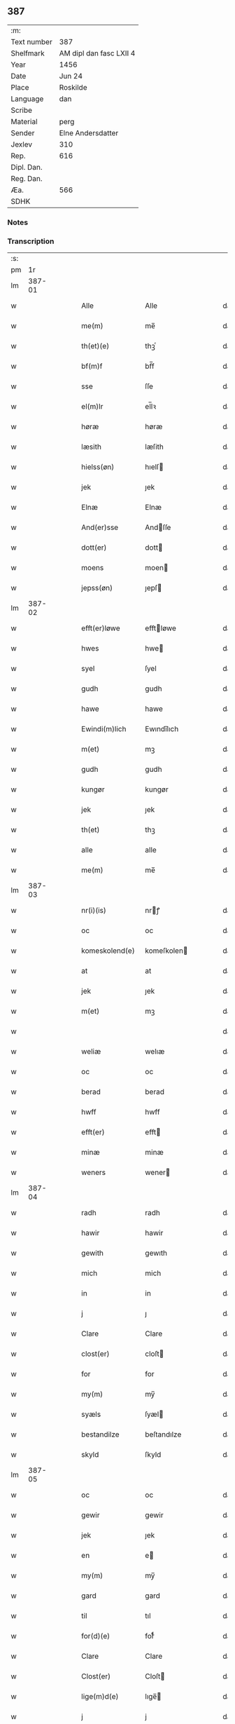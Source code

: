 ** 387
| :m:         |                         |
| Text number | 387                     |
| Shelfmark   | AM dipl dan fasc LXII 4 |
| Year        | 1456                    |
| Date        | Jun 24                  |
| Place       | Roskilde                |
| Language    | dan                     |
| Scribe      |                         |
| Material    | perg                    |
| Sender      | Elne Andersdatter       |
| Jexlev      | 310                     |
| Rep.        | 616                     |
| Dipl. Dan.  |                         |
| Reg. Dan.   |                         |
| Æa.         | 566                     |
| SDHK        |                         |

*** Notes


*** Transcription
| :s: |        |   |   |   |   |                  |             |   |   |   |   |     |   |   |    |               |
| pm  |     1r |   |   |   |   |                  |             |   |   |   |   |     |   |   |    |               |
| lm  | 387-01 |   |   |   |   |                  |             |   |   |   |   |     |   |   |    |               |
| w   |        |   |   |   |   | Alle             | Alle        |   |   |   |   | dan |   |   |    |        387-01 |
| w   |        |   |   |   |   | me(m)            | me̅          |   |   |   |   | dan |   |   |    |        387-01 |
| w   |        |   |   |   |   | th(et)(e)        | thꝫͤ         |   |   |   |   | dan |   |   |    |        387-01 |
| w   |        |   |   |   |   | bf(m)f           | bf̅f         |   |   |   |   | dan |   |   |    |        387-01 |
| w   |        |   |   |   |   | sse              | ſſe         |   |   |   |   | dan |   |   |    |        387-01 |
| w   |        |   |   |   |   | el(m)lr          | el̅lꝛ        |   |   |   |   | dan |   |   |    |        387-01 |
| w   |        |   |   |   |   | høræ             | høræ        |   |   |   |   | dan |   |   |    |        387-01 |
| w   |        |   |   |   |   | læsith           | læſith      |   |   |   |   | dan |   |   |    |        387-01 |
| w   |        |   |   |   |   | hielss(øn)       | hıelſ      |   |   |   |   | dan |   |   |    |        387-01 |
| w   |        |   |   |   |   | jek              | ȷek         |   |   |   |   | dan |   |   |    |        387-01 |
| w   |        |   |   |   |   | Elnæ             | Elnæ        |   |   |   |   | dan |   |   |    |        387-01 |
| w   |        |   |   |   |   | And(er)sse       | Andſſe     |   |   |   |   | dan |   |   |    |        387-01 |
| w   |        |   |   |   |   | dott(er)         | dott       |   |   |   |   | dan |   |   |    |        387-01 |
| w   |        |   |   |   |   | moens            | moen       |   |   |   |   | dan |   |   |    |        387-01 |
| w   |        |   |   |   |   | jepss(øn)        | ȷepſ       |   |   |   |   | dan |   |   |    |        387-01 |
| lm  | 387-02 |   |   |   |   |                  |             |   |   |   |   |     |   |   |    |               |
| w   |        |   |   |   |   | efft(er)løwe     | efftløwe   |   |   |   |   | dan |   |   |    |        387-02 |
| w   |        |   |   |   |   | hwes             | hwe        |   |   |   |   | dan |   |   |    |        387-02 |
| w   |        |   |   |   |   | syel             | ſyel        |   |   |   |   | dan |   |   |    |        387-02 |
| w   |        |   |   |   |   | gudh             | gudh        |   |   |   |   | dan |   |   |    |        387-02 |
| w   |        |   |   |   |   | hawe             | hawe        |   |   |   |   | dan |   |   |    |        387-02 |
| w   |        |   |   |   |   | Ewindi(m)lich    | Ewındı̅lıch  |   |   |   |   | dan |   |   |    |        387-02 |
| w   |        |   |   |   |   | m(et)            | mꝫ          |   |   |   |   | dan |   |   |    |        387-02 |
| w   |        |   |   |   |   | gudh             | gudh        |   |   |   |   | dan |   |   |    |        387-02 |
| w   |        |   |   |   |   | kungør           | kungør      |   |   |   |   | dan |   |   |    |        387-02 |
| w   |        |   |   |   |   | jek              | ȷek         |   |   |   |   | dan |   |   |    |        387-02 |
| w   |        |   |   |   |   | th(et)           | thꝫ         |   |   |   |   | dan |   |   |    |        387-02 |
| w   |        |   |   |   |   | alle             | alle        |   |   |   |   | dan |   |   |    |        387-02 |
| w   |        |   |   |   |   | me(m)            | me̅          |   |   |   |   | dan |   |   |    |        387-02 |
| lm  | 387-03 |   |   |   |   |                  |             |   |   |   |   |     |   |   |    |               |
| w   |        |   |   |   |   | nr(i)(is)        | nrꝭ        |   |   |   |   | dan |   |   |    |        387-03 |
| w   |        |   |   |   |   | oc               | oc          |   |   |   |   | dan |   |   |    |        387-03 |
| w   |        |   |   |   |   | komeskolend(e)   | komeſkolen |   |   |   |   | dan |   |   |    |        387-03 |
| w   |        |   |   |   |   | at               | at          |   |   |   |   | dan |   |   |    |        387-03 |
| w   |        |   |   |   |   | jek              | ȷek         |   |   |   |   | dan |   |   |    |        387-03 |
| w   |        |   |   |   |   | m(et)            | mꝫ          |   |   |   |   | dan |   |   |    |        387-03 |
| w   |        |   |   |   |   |                  |             |   |   |   |   | dan |   |   |    |        387-03 |
| w   |        |   |   |   |   | weliæ            | welıæ       |   |   |   |   | dan |   |   |    |        387-03 |
| w   |        |   |   |   |   | oc               | oc          |   |   |   |   | dan |   |   |    |        387-03 |
| w   |        |   |   |   |   | berad            | berad       |   |   |   |   | dan |   |   |    |        387-03 |
| w   |        |   |   |   |   | hwff             | hwff        |   |   |   |   | dan |   |   |    |        387-03 |
| w   |        |   |   |   |   | efft(er)         | efft       |   |   |   |   | dan |   |   |    |        387-03 |
| w   |        |   |   |   |   | minæ             | minæ        |   |   |   |   | dan |   |   |    |        387-03 |
| w   |        |   |   |   |   | weners           | wener      |   |   |   |   | dan |   |   |    |        387-03 |
| lm  | 387-04 |   |   |   |   |                  |             |   |   |   |   |     |   |   |    |               |
| w   |        |   |   |   |   | radh             | radh        |   |   |   |   | dan |   |   |    |        387-04 |
| w   |        |   |   |   |   | hawir            | hawir       |   |   |   |   | dan |   |   |    |        387-04 |
| w   |        |   |   |   |   | gewith           | gewıth      |   |   |   |   | dan |   |   |    |        387-04 |
| w   |        |   |   |   |   | mich             | mich        |   |   |   |   | dan |   |   |    |        387-04 |
| w   |        |   |   |   |   | in               | in          |   |   |   |   | dan |   |   |    |        387-04 |
| w   |        |   |   |   |   | j                | ȷ           |   |   |   |   | dan |   |   |    |        387-04 |
| w   |        |   |   |   |   | Clare            | Clare       |   |   |   |   | dan |   |   |    |        387-04 |
| w   |        |   |   |   |   | clost(er)        | cloſt      |   |   |   |   | dan |   |   |    |        387-04 |
| w   |        |   |   |   |   | for              | for         |   |   |   |   | dan |   |   |    |        387-04 |
| w   |        |   |   |   |   | my(m)            | my̅          |   |   |   |   | dan |   |   |    |        387-04 |
| w   |        |   |   |   |   | syæls            | ſyæl       |   |   |   |   | dan |   |   |    |        387-04 |
| w   |        |   |   |   |   | bestandilze      | beſtandılze |   |   |   |   | dan |   |   |    |        387-04 |
| w   |        |   |   |   |   | skyld            | ſkyld       |   |   |   |   | dan |   |   |    |        387-04 |
| lm  | 387-05 |   |   |   |   |                  |             |   |   |   |   |     |   |   |    |               |
| w   |        |   |   |   |   | oc               | oc          |   |   |   |   | dan |   |   |    |        387-05 |
| w   |        |   |   |   |   | gewir            | gewir       |   |   |   |   | dan |   |   |    |        387-05 |
| w   |        |   |   |   |   | jek              | ȷek         |   |   |   |   | dan |   |   |    |        387-05 |
| w   |        |   |   |   |   | en               | e          |   |   |   |   | dan |   |   |    |        387-05 |
| w   |        |   |   |   |   | my(m)            | my̅          |   |   |   |   | dan |   |   |    |        387-05 |
| w   |        |   |   |   |   | gard             | gard        |   |   |   |   | dan |   |   |    |        387-05 |
| w   |        |   |   |   |   | til              | tıl         |   |   |   |   | dan |   |   |    |        387-05 |
| w   |        |   |   |   |   | for(d)(e)        | forͩͤ         |   |   |   |   | dan |   |   |    |        387-05 |
| w   |        |   |   |   |   | Clare            | Clare       |   |   |   |   | dan |   |   |    |        387-05 |
| w   |        |   |   |   |   | Clost(er)        | Cloſt      |   |   |   |   | dan |   |   |    |        387-05 |
| w   |        |   |   |   |   | lige(m)d(e)      | lıge̅       |   |   |   |   | dan |   |   |    |        387-05 |
| w   |        |   |   |   |   | j                | j           |   |   |   |   | dan |   |   |    |        387-05 |
| w   |        |   |   |   |   | helløff          | helløff     |   |   |   |   | dan |   |   |    |        387-05 |
| w   |        |   |   |   |   | magle            | magle       |   |   |   |   | dan |   |   |    |        387-05 |
| w   |        |   |   |   |   | j                | j           |   |   |   |   | dan |   |   |    |        387-05 |
| w   |        |   |   |   |   | tyde             | tyde        |   |   |   |   | dan |   |   |    |        387-05 |
| w   |        |   |   |   |   | ¦biærghr(um)     | ¦bıærghꝝ    |   |   |   |   | dan |   |   |    | 387-05—387-06 |
| w   |        |   |   |   |   | oc               | oc          |   |   |   |   | dan |   |   |    |        387-06 |
| w   |        |   |   |   |   | skyldh(m)r       | ſkyldh̅ꝛ     |   |   |   |   | dan |   |   |    |        387-06 |
| w   |        |   |   |   |   | arlich           | arlıch      |   |   |   |   | dan |   |   |    |        387-06 |
| w   |        |   |   |   |   | aars             | aar        |   |   |   |   | dan |   |   |    |        387-06 |
| w   |        |   |   |   |   | j                | j           |   |   |   |   | dan |   |   |    |        387-06 |
| w   |        |   |   |   |   | p(d)             | pͩ           |   |   |   |   | dan |   |   |    |        387-06 |
| w   |        |   |   |   |   | korn             | kor        |   |   |   |   | dan |   |   |    |        387-06 |
| w   |        |   |   |   |   | j                | j           |   |   |   |   | dan |   |   |    |        387-06 |
| w   |        |   |   |   |   |                 |            |   |   |   |   | dan |   |   |    |        387-06 |
| w   |        |   |   |   |   | g(is)            | gꝭ          |   |   |   |   | dan |   |   |    |        387-06 |
| w   |        |   |   |   |   | oc               | oc          |   |   |   |   | dan |   |   |    |        387-06 |
| w   |        |   |   |   |   | m(et)            | mꝫ          |   |   |   |   | dan |   |   |    |        387-06 |
| w   |        |   |   |   |   | andre            | andre       |   |   |   |   | dan |   |   |    |        387-06 |
| w   |        |   |   |   |   | sma              | ſma         |   |   |   |   | dan |   |   | =  |        387-06 |
| w   |        |   |   |   |   | r(er)dzle        | rdzle      |   |   |   |   | dan |   |   | == |        387-06 |
| lm  | 387-07 |   |   |   |   |                  |             |   |   |   |   |     |   |   |    |               |
| w   |        |   |   |   |   | hwilken          | hwılken     |   |   |   |   | dan |   |   |    |        387-07 |
| w   |        |   |   |   |   | for(d)(e)        | forͩͤ         |   |   |   |   | dan |   |   |    |        387-07 |
| w   |        |   |   |   |   | gard             | gard        |   |   |   |   | dan |   |   |    |        387-07 |
| w   |        |   |   |   |   | oc               | oc          |   |   |   |   | dan |   |   |    |        387-07 |
| w   |        |   |   |   |   | goz              | goz         |   |   |   |   | dan |   |   |    |        387-07 |
| w   |        |   |   |   |   | som              | ſo         |   |   |   |   | dan |   |   |    |        387-07 |
| w   |        |   |   |   |   | mich             | mich        |   |   |   |   | dan |   |   |    |        387-07 |
| w   |        |   |   |   |   | ær               | ær          |   |   |   |   | dan |   |   |    |        387-07 |
| w   |        |   |   |   |   | til              | tıl         |   |   |   |   | dan |   |   |    |        387-07 |
| w   |        |   |   |   |   | ko(m)men         | ko̅me       |   |   |   |   | dan |   |   |    |        387-07 |
| w   |        |   |   |   |   | aff              | aff         |   |   |   |   | dan |   |   |    |        387-07 |
| w   |        |   |   |   |   | reth             | reth        |   |   |   |   | dan |   |   |    |        387-07 |
| w   |        |   |   |   |   | arff             | arff        |   |   |   |   | dan |   |   |    |        387-07 |
| w   |        |   |   |   |   | efft(er)         | efft       |   |   |   |   | dan |   |   |    |        387-07 |
| lm  | 387-08 |   |   |   |   |                  |             |   |   |   |   |     |   |   |    |               |
| w   |        |   |   |   |   | minæ             | minæ        |   |   |   |   | dan |   |   |    |        387-08 |
| w   |        |   |   |   |   | foreldre         | foreldre    |   |   |   |   | dan |   |   |    |        387-08 |
| w   |        |   |   |   |   | oc               | oc          |   |   |   |   | dan |   |   |    |        387-08 |
| w   |        |   |   |   |   | ken(m)es         | ken̅e       |   |   |   |   | dan |   |   |    |        387-08 |
| w   |        |   |   |   |   | jek              | jek         |   |   |   |   | dan |   |   |    |        387-08 |
| w   |        |   |   |   |   | mich             | mich        |   |   |   |   | dan |   |   |    |        387-08 |
| w   |        |   |   |   |   | ath              | ath         |   |   |   |   | dan |   |   |    |        387-08 |
| w   |        |   |   |   |   | hawæ             | hawæ        |   |   |   |   | dan |   |   |    |        387-08 |
| w   |        |   |   |   |   | skøt             | ſkøt        |   |   |   |   | dan |   |   |    |        387-08 |
| w   |        |   |   |   |   | oc               | oc          |   |   |   |   | dan |   |   |    |        387-08 |
| w   |        |   |   |   |   | op lad(t)        | op ladͭ      |   |   |   |   | dan |   |   |    |        387-08 |
| w   |        |   |   |   |   | oc               | oc          |   |   |   |   | dan |   |   |    |        387-08 |
| w   |        |   |   |   |   | affhe(m)th       | affhe̅th     |   |   |   |   | dan |   |   |    |        387-08 |
| lm  | 387-09 |   |   |   |   |                  |             |   |   |   |   |     |   |   |    |               |
| w   |        |   |   |   |   | oc               | oc          |   |   |   |   | dan |   |   |    |        387-09 |
| w   |        |   |   |   |   | skødh(m)r        | ſkødh̅ꝛ      |   |   |   |   | dan |   |   |    |        387-09 |
| w   |        |   |   |   |   | oc               | oc          |   |   |   |   | dan |   |   |    |        387-09 |
| w   |        |   |   |   |   | op ladhr(m)      | op ladhꝛ̅    |   |   |   |   | dan |   |   |    |        387-09 |
| w   |        |   |   |   |   | oc               | oc          |   |   |   |   | dan |   |   |    |        387-09 |
| w   |        |   |   |   |   | aff he(m)ndhr(m) | aff he̅ndhꝛ̅  |   |   |   |   | dan |   |   |    |        387-09 |
| w   |        |   |   |   |   | m(et)            | mꝫ          |   |   |   |   | dan |   |   |    |        387-09 |
| w   |        |   |   |   |   | th(et)(e)        | thꝫͤ         |   |   |   |   | dan |   |   |    |        387-09 |
| w   |        |   |   |   |   | mith             | mith        |   |   |   |   | dan |   |   |    |        387-09 |
| w   |        |   |   |   |   | wpnæ             | wpnæ        |   |   |   |   | dan |   |   |    |        387-09 |
| w   |        |   |   |   |   | bf(m)f           | bf̅f         |   |   |   |   | dan |   |   |    |        387-09 |
| w   |        |   |   |   |   | for(d)(e)        | forͩͤ         |   |   |   |   | dan |   |   |    |        387-09 |
| w   |        |   |   |   |   | gard             | gard        |   |   |   |   | dan |   |   |    |        387-09 |
| lm  | 387-10 |   |   |   |   |                  |             |   |   |   |   |     |   |   |    |               |
| w   |        |   |   |   |   | oc               | oc          |   |   |   |   | dan |   |   |    |        387-10 |
| w   |        |   |   |   |   | goz              | goz         |   |   |   |   | dan |   |   |    |        387-10 |
| w   |        |   |   |   |   | til              | tıl         |   |   |   |   | dan |   |   |    |        387-10 |
| w   |        |   |   |   |   | Ewindh(m)lich    | Ewındh̅lıch  |   |   |   |   | dan |   |   |    |        387-10 |
| w   |        |   |   |   |   | æye              | æye         |   |   |   |   | dan |   |   |    |        387-10 |
| w   |        |   |   |   |   | fra              | fra         |   |   |   |   | dan |   |   |    |        387-10 |
| w   |        |   |   |   |   | mich             | mich        |   |   |   |   | dan |   |   |    |        387-10 |
| w   |        |   |   |   |   | oc               | oc          |   |   |   |   | dan |   |   |    |        387-10 |
| w   |        |   |   |   |   | minæ             | minæ        |   |   |   |   | dan |   |   |    |        387-10 |
| w   |        |   |   |   |   | rethe            | rethe       |   |   |   |   | dan |   |   |    |        387-10 |
| w   |        |   |   |   |   | arwin(m)ghæ      | arwin̅ghæ    |   |   |   |   | dan |   |   |    |        387-10 |
| w   |        |   |   |   |   | oc               | oc          |   |   |   |   | dan |   |   |    |        387-10 |
| w   |        |   |   |   |   | til              | tıl         |   |   |   |   | dan |   |   |    |        387-10 |
| w   |        |   |   |   |   | for(d)(e)        | forͩͤ         |   |   |   |   | dan |   |   |    |        387-10 |
| lm  | 387-11 |   |   |   |   |                  |             |   |   |   |   |     |   |   |    |               |
| w   |        |   |   |   |   | Clare            | Clare       |   |   |   |   | dan |   |   |    |        387-11 |
| w   |        |   |   |   |   | Clost(er)        | Cloſt      |   |   |   |   | dan |   |   |    |        387-11 |
| w   |        |   |   |   |   | j                | j           |   |   |   |   | dan |   |   |    |        387-11 |
| w   |        |   |   |   |   | mod              | mod         |   |   |   |   | dan |   |   |    |        387-11 |
| w   |        |   |   |   |   | hwærs            | hwær       |   |   |   |   | dan |   |   |    |        387-11 |
| w   |        |   |   |   |   | mans             | man        |   |   |   |   | dan |   |   |    |        387-11 |
| w   |        |   |   |   |   | gensielze        | genſielze   |   |   |   |   | dan |   |   |    |        387-11 |
| w   |        |   |   |   |   | m(et)            | mꝫ          |   |   |   |   | dan |   |   |    |        387-11 |
| w   |        |   |   |   |   | agh(m)r          | agh̅ꝛ        |   |   |   |   | dan |   |   |    |        387-11 |
| w   |        |   |   |   |   | æng              | æng         |   |   |   |   | dan |   |   |    |        387-11 |
| w   |        |   |   |   |   | skow             | ſkow        |   |   |   |   | dan |   |   |    |        387-11 |
| w   |        |   |   |   |   | oc               | oc          |   |   |   |   | dan |   |   |    |        387-11 |
| w   |        |   |   |   |   | fesk             | feſk        |   |   |   |   | dan |   |   |    |        387-11 |
| w   |        |   |   |   |   | ¦ewatn           | ¦ewat      |   |   |   |   | dan |   |   |    | 387-11—387-12 |
| w   |        |   |   |   |   | wot              | wot         |   |   |   |   | dan |   |   |    |        387-12 |
| w   |        |   |   |   |   | oc               | oc          |   |   |   |   | dan |   |   |    |        387-12 |
| w   |        |   |   |   |   | tywrt            | tywrt       |   |   |   |   | dan |   |   |    |        387-12 |
| w   |        |   |   |   |   | j                | j           |   |   |   |   | dan |   |   |    |        387-12 |
| w   |        |   |   |   |   | hwat             | hwat        |   |   |   |   | dan |   |   |    |        387-12 |
| w   |        |   |   |   |   | th(et)           | thꝫ         |   |   |   |   | dan |   |   |    |        387-12 |
| w   |        |   |   |   |   | helst            | helſt       |   |   |   |   | dan |   |   |    |        387-12 |
| w   |        |   |   |   |   | hedh(m)r         | hedh̅ꝛ       |   |   |   |   | dan |   |   |    |        387-12 |
| w   |        |   |   |   |   | ell(m)r          | ell̅ꝛ        |   |   |   |   | dan |   |   |    |        387-12 |
| w   |        |   |   |   |   | neffnes          | neffne     |   |   |   |   | dan |   |   |    |        387-12 |
| w   |        |   |   |   |   | kaan             | kaa        |   |   |   |   | dan |   |   |    |        387-12 |
| w   |        |   |   |   |   | oc               | oc          |   |   |   |   | dan |   |   |    |        387-12 |
| w   |        |   |   |   |   | unte             | unte        |   |   |   |   | dan |   |   |    |        387-12 |
| lm  | 387-13 |   |   |   |   |                  |             |   |   |   |   |     |   |   |    |               |
| w   |        |   |   |   |   | wndh(m)ntag(t)   | wndh̅ntagͭ    |   |   |   |   | dan |   |   |    |        387-13 |
| w   |        |   |   |   |   | oc               | oc          |   |   |   |   | dan |   |   |    |        387-13 |
| w   |        |   |   |   |   | til              | tıl         |   |   |   |   | dan |   |   |    |        387-13 |
| w   |        |   |   |   |   | byndh(m)r        | byndh̅ꝛ      |   |   |   |   | dan |   |   |    |        387-13 |
| w   |        |   |   |   |   | jek              | ȷek         |   |   |   |   | dan |   |   |    |        387-13 |
| w   |        |   |   |   |   | mich             | mich        |   |   |   |   | dan |   |   |    |        387-13 |
| w   |        |   |   |   |   | oc               | oc          |   |   |   |   | dan |   |   |    |        387-13 |
| w   |        |   |   |   |   | minæ             | minæ        |   |   |   |   | dan |   |   |    |        387-13 |
| w   |        |   |   |   |   | arwi(m)nge       | arwı̅nge     |   |   |   |   | dan |   |   |    |        387-13 |
| w   |        |   |   |   |   | ath              | ath         |   |   |   |   | dan |   |   |    |        387-13 |
| w   |        |   |   |   |   | frij             | frij        |   |   |   |   | dan |   |   |    |        387-13 |
| w   |        |   |   |   |   | oc               | oc          |   |   |   |   | dan |   |   |    |        387-13 |
| w   |        |   |   |   |   | he(m)læ          | he̅læ        |   |   |   |   | dan |   |   |    |        387-13 |
| lm  | 387-14 |   |   |   |   |                  |             |   |   |   |   |     |   |   |    |               |
| w   |        |   |   |   |   | for(d)(e)        | forͩͤ         |   |   |   |   | dan |   |   |    |        387-14 |
| w   |        |   |   |   |   | Clara            | Clara       |   |   |   |   | dan |   |   |    |        387-14 |
| w   |        |   |   |   |   | Clost(er)        | Cloſt      |   |   |   |   | dan |   |   |    |        387-14 |
| w   |        |   |   |   |   | thn(m)           | th̅         |   |   |   |   | dan |   |   |    |        387-14 |
| w   |        |   |   |   |   | for(d)(e)        | forͩͤ         |   |   |   |   | dan |   |   |    |        387-14 |
| w   |        |   |   |   |   | gard             | gard        |   |   |   |   | dan |   |   |    |        387-14 |
| w   |        |   |   |   |   | oc               | oc          |   |   |   |   | dan |   |   |    |        387-14 |
| w   |        |   |   |   |   | goz              | goz         |   |   |   |   | dan |   |   |    |        387-14 |
| w   |        |   |   |   |   | for              | for         |   |   |   |   | dan |   |   |    |        387-14 |
| w   |        |   |   |   |   | hwers            | hwer       |   |   |   |   | dan |   |   |    |        387-14 |
| w   |        |   |   |   |   | manz             | manz        |   |   |   |   | dan |   |   |    |        387-14 |
| w   |        |   |   |   |   | til              | tıl         |   |   |   |   | dan |   |   |    |        387-14 |
| w   |        |   |   |   |   | talæ             | talæ        |   |   |   |   | dan |   |   |    |        387-14 |
| w   |        |   |   |   |   | th(m)r           | th̅ꝛ         |   |   |   |   | dan |   |   |    |        387-14 |
| lm  | 387-15 |   |   |   |   |                  |             |   |   |   |   |     |   |   |    |               |
| w   |        |   |   |   |   | til              | tıl         |   |   |   |   | dan |   |   |    |        387-15 |
| w   |        |   |   |   |   | kan              | ka         |   |   |   |   | dan |   |   |    |        387-15 |
| w   |        |   |   |   |   | talæ             | talæ        |   |   |   |   | dan |   |   |    |        387-15 |
| w   |        |   |   |   |   | m(et)            | mꝫ          |   |   |   |   | dan |   |   |    |        387-15 |
| w   |        |   |   |   |   | landz            | landz       |   |   |   |   | dan |   |   |    |        387-15 |
| w   |        |   |   |   |   | loff             | loff        |   |   |   |   | dan |   |   |    |        387-15 |
| w   |        |   |   |   |   | el(m)lr          | el̅lꝛ        |   |   |   |   | dan |   |   |    |        387-15 |
| w   |        |   |   |   |   | nogh(m)r         | nogh̅ꝛ       |   |   |   |   | dan |   |   |    |        387-15 |
| w   |        |   |   |   |   | anne(m)          | anne̅        |   |   |   |   | dan |   |   |    |        387-15 |
| w   |        |   |   |   |   | ret              | ret         |   |   |   |   | dan |   |   |    |        387-15 |
| w   |        |   |   |   |   |                  |             |   |   |   |   | dan |   |   |    |        387-15 |
| w   |        |   |   |   |   | til              | tıl         |   |   |   |   | dan |   |   |    |        387-15 |
| w   |        |   |   |   |   | ydh(m)rmere      | ydh̅ꝛmere    |   |   |   |   | dan |   |   |    |        387-15 |
| w   |        |   |   |   |   | wisse            | wıſſe       |   |   |   |   | dan |   |   |    |        387-15 |
| lm  | 387-16 |   |   |   |   |                  |             |   |   |   |   |     |   |   |    |               |
| w   |        |   |   |   |   | oc               | oc          |   |   |   |   | dan |   |   |    |        387-16 |
| w   |        |   |   |   |   | forwarin(m)g     | forwarin̅g   |   |   |   |   | dan |   |   |    |        387-16 |
| w   |        |   |   |   |   | he(m)gh(m)r      | he̅gh̅ꝛ       |   |   |   |   | dan |   |   |    |        387-16 |
| w   |        |   |   |   |   | jek              | ȷek         |   |   |   |   | dan |   |   |    |        387-16 |
| w   |        |   |   |   |   | mith             | mith        |   |   |   |   | dan |   |   |    |        387-16 |
| w   |        |   |   |   |   | Jncigle          | Jncigle     |   |   |   |   | dan |   |   |    |        387-16 |
| w   |        |   |   |   |   | m(et)            | mꝫ          |   |   |   |   | dan |   |   |    |        387-16 |
| w   |        |   |   |   |   | weliæ            | welıæ       |   |   |   |   | dan |   |   |    |        387-16 |
| w   |        |   |   |   |   | oc               | oc          |   |   |   |   | dan |   |   |    |        387-16 |
| w   |        |   |   |   |   | m(et)            | mꝫ          |   |   |   |   | dan |   |   |    |        387-16 |
| w   |        |   |   |   |   | widschap         | wıdſchap    |   |   |   |   | dan |   |   |    |        387-16 |
| w   |        |   |   |   |   | nedhn(m)         | nedh̅       |   |   |   |   | dan |   |   |    |        387-16 |
| lm  | 387-17 |   |   |   |   |                  |             |   |   |   |   |     |   |   |    |               |
| w   |        |   |   |   |   | for              | for         |   |   |   |   | dan |   |   |    |        387-17 |
| w   |        |   |   |   |   | th(et)(e)        | thꝫͤ         |   |   |   |   | dan |   |   |    |        387-17 |
| w   |        |   |   |   |   | bf(m)f           | bf̅f         |   |   |   |   | dan |   |   |    |        387-17 |
| w   |        |   |   |   |   | oc               | oc          |   |   |   |   | dan |   |   |    |        387-17 |
| w   |        |   |   |   |   | bed(e)           | be         |   |   |   |   | dan |   |   |    |        387-17 |
| w   |        |   |   |   |   | jek              | ȷek         |   |   |   |   | dan |   |   |    |        387-17 |
| w   |        |   |   |   |   | godhæ            | godhæ       |   |   |   |   | dan |   |   |    |        387-17 |
| w   |        |   |   |   |   | menz             | menz        |   |   |   |   | dan |   |   |    |        387-17 |
| w   |        |   |   |   |   | Jncegle          | Jncegle     |   |   |   |   | dan |   |   |    |        387-17 |
| w   |        |   |   |   |   | so               | ſo          |   |   |   |   | dan |   |   |    |        387-17 |
| w   |        |   |   |   |   | som              | ſo         |   |   |   |   | dan |   |   |    |        387-17 |
| w   |        |   |   |   |   | ær               | ær          |   |   |   |   | dan |   |   |    |        387-17 |
| w   |        |   |   |   |   | jep              | ȷep         |   |   |   |   | dan |   |   |    |        387-17 |
| w   |        |   |   |   |   | jenss(øn)        | ȷenſ       |   |   |   |   | dan |   |   |    |        387-17 |
| w   |        |   |   |   |   | høff             | høff        |   |   |   |   | dan |   |   |    |        387-17 |
| w   |        |   |   |   |   | ¦uitzma(m)       | ¦uitzma̅     |   |   |   |   | dan |   |   |    | 387-17—387-18 |
| w   |        |   |   |   |   | pa               | pa          |   |   |   |   | dan |   |   |    |        387-18 |
| w   |        |   |   |   |   | haritzborg       | harıtzborg  |   |   |   |   | dan |   |   |    |        387-18 |
| w   |        |   |   |   |   | h(m)             | h̅           |   |   |   |   | dan |   |   |    |        387-18 |
| w   |        |   |   |   |   | jens             | ȷen        |   |   |   |   | dan |   |   |    |        387-18 |
| w   |        |   |   |   |   | s(i)wndhæss(øn)  | ſwndhæſ   |   |   |   |   | dan |   |   |    |        387-18 |
| w   |        |   |   |   |   | Canik            | Canik       |   |   |   |   | dan |   |   |    |        387-18 |
| w   |        |   |   |   |   | j                | j           |   |   |   |   | dan |   |   |    |        387-18 |
| w   |        |   |   |   |   | rosk(is)         | roſkꝭ       |   |   |   |   | dan |   |   |    |        387-18 |
| w   |        |   |   |   |   | jens             | ȷen        |   |   |   |   | dan |   |   |    |        387-18 |
| w   |        |   |   |   |   | mortinss(øn)     | mortınſ    |   |   |   |   | dan |   |   |    |        387-18 |
| w   |        |   |   |   |   | aff⟨-⟩           | aff⟨-⟩      |   |   |   |   | dan |   |   |    |        387-18 |
| lm  | 387-19 |   |   |   |   |                  |             |   |   |   |   |     |   |   |    |               |
| w   |        |   |   |   |   | waph(m)n         | waph̅       |   |   |   |   | dan |   |   |    |        387-19 |
| w   |        |   |   |   |   | he(m)ric         | he̅rıc       |   |   |   |   | dan |   |   |    |        387-19 |
| w   |        |   |   |   |   | jenss(øn)        | ȷenſ       |   |   |   |   | dan |   |   |    |        387-19 |
| w   |        |   |   |   |   | boo              | boo         |   |   |   |   | dan |   |   |    |        387-19 |
| w   |        |   |   |   |   | jenss(øn)        | ȷenſ       |   |   |   |   | dan |   |   |    |        387-19 |
| w   |        |   |   |   |   | borgmest(er)     | borgmeſt   |   |   |   |   | dan |   |   |    |        387-19 |
| w   |        |   |   |   |   | i                | ı           |   |   |   |   | dan |   |   |    |        387-19 |
| w   |        |   |   |   |   | rosk(is)         | roſkꝭ       |   |   |   |   | dan |   |   |    |        387-19 |
| w   |        |   |   |   |   | he(m)mi(m)g      | he̅mi̅g       |   |   |   |   | dan |   |   |    |        387-19 |
| w   |        |   |   |   |   | p(er)ss(øn)      | ꝑſ         |   |   |   |   | dan |   |   |    |        387-19 |
| w   |        |   |   |   |   | radma(m)         | radma̅       |   |   |   |   | dan |   |   |    |        387-19 |
| lm  | 387-20 |   |   |   |   |                  |             |   |   |   |   |     |   |   |    |               |
| w   |        |   |   |   |   | j                | j           |   |   |   |   | dan |   |   |    |        387-20 |
| w   |        |   |   |   |   | samest(et)       | ſameſtꝫ     |   |   |   |   | dan |   |   |    |        387-20 |
| w   |        |   |   |   |   | Sc(i)ptu(m)      | Scptu̅      |   |   |   |   | dan |   |   |    |        387-20 |
| w   |        |   |   |   |   | rosk(is)         | roſkꝭ       |   |   |   |   | dan |   |   |    |        387-20 |
| w   |        |   |   |   |   | natiuitas        | natiuita   |   |   |   |   | dan |   |   |    |        387-20 |
| w   |        |   |   |   |   | sci(m)           | ſcı̅         |   |   |   |   | dan |   |   |    |        387-20 |
| w   |        |   |   |   |   |                  |             |   |   |   |   | dan |   |   |    |        387-20 |
| w   |        |   |   |   |   | jho(m)s          | ȷho̅        |   |   |   |   | dan |   |   |    |        387-20 |
| w   |        |   |   |   |   | baptista         | baptıſta    |   |   |   |   | dan |   |   |    |        387-20 |
| w   |        |   |   |   |   | Anno             | Anno        |   |   |   |   | dan |   |   |    |        387-20 |
| w   |        |   |   |   |   | dm(m)            | d̅          |   |   |   |   | dan |   |   |    |        387-20 |
| n   |        |   |   |   |   | M(o)             | ͦ           |   |   |   |   | dan |   |   |    |        387-20 |
| lm  | 387-21 |   |   |   |   |                  |             |   |   |   |   |     |   |   |    |               |
| n   |        |   |   |   |   | cd(o)            | cdͦ          |   |   |   |   | dan |   |   |    |        387-21 |
| n   |        |   |   |   |   | lvj              | lvj         |   |   |   |   | dan |   |   |    |        387-21 |
| w   |        |   |   |   |   | vt               | vt          |   |   |   |   | dan |   |   |    |        387-21 |
| w   |        |   |   |   |   | su(ra)p          | ſup        |   |   |   |   | dan |   |   |    |        387-21 |
| :e: |        |   |   |   |   |                  |             |   |   |   |   |     |   |   |    |               |
